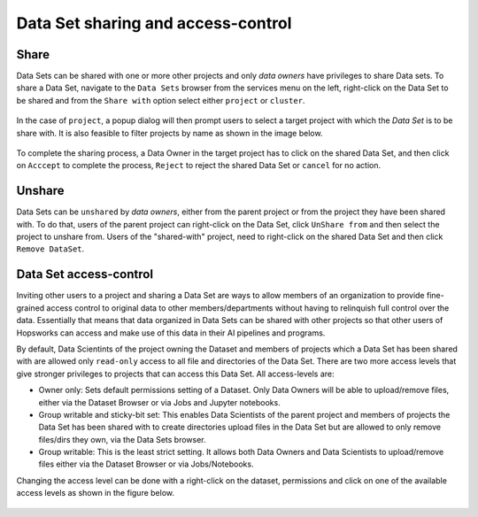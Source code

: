 ===================================
Data Set sharing and access-control
===================================


Share
-----

Data Sets can be shared with one or more other projects and only `data owners` have privileges to share Data sets. To
share a Data Set, navigate to the ``Data Sets`` browser from the services menu on the left, right-click on the Data Set
to be shared and from the ``Share with`` option select either ``project`` or ``cluster``.

.. _share-ds-1.png: ../../_images/share-ds-1.png
.. figure:: ../../imgs/share-ds-1.png
    :alt: Share a Data Set
    :target: `share-ds-1.png`_
    :scale: 25%
    :align: center
    :figclass: align-center

In the case of ``project``, a popup dialog will then prompt users to select a target project with which the *Data
Set* is to be share with. It is also feasible to filter projects by name as shown in the image below.

.. _share-ds-2.png: ../../_images/share-ds-2.png
.. figure:: ../../imgs/share-ds-2.png
    :alt: Project to share the Data Set with
    :target: `share-ds-2.png`_
    :scale: 25%
    :align: center
    :figclass: align-center


To complete the sharing process, a Data Owner in the target project has to click on the shared Data Set,
and then click on ``Acccept`` to complete the process, ``Reject`` to reject the shared Data Set or ``cancel`` for no
action.

.. _share-ds-3.png: ../../_images/share-ds-3.png
.. figure:: ../../imgs/share-ds-3.png
    :alt: Accept a shared Data Set
    :target: `share-ds-3.png`_
    :scale: 30%
    :align: center
    :figclass: align-center

Unshare
-------

Data Sets can be ``unshared`` by `data owners`, either from the parent project or from the project they have been
shared with. To do that, users of the parent project can right-click on the Data Set, click ``UnShare from`` and then
select the project to unshare from. Users of the "shared-with" project, need to right-click on the shared Data Set
and then click ``Remove DataSet``.


.. _data-set-access-control:
Data Set access-control
-----------------------

Inviting other users to a project and sharing a Data Set are ways to allow members of an organization to provide
fine-grained access control to original data to other members/departments without having to relinquish full control
over the data. Essentially that means that data organized in Data Sets can be shared with other projects so that
other users of Hopsworks can access and make use of this data in their AI pipelines and programs.

By default, Data Scientints of the project owning the Dataset and members of projects which a Data Set has been shared
with are allowed only ``read-only`` access to all file and directories of the Data Set. There are two more access
levels that give stronger privileges to projects that can access this Data Set. All access-levels are:

- Owner only: Sets default permissions setting of a Dataset. Only Data Owners will be able to upload/remove files, either via the Dataset Browser or via Jobs and Jupyter notebooks.

- Group writable and sticky-bit set: This enables Data Scientists of the parent project and members of projects the Data Set has been shared with to create directories upload files in the Data Set but are allowed to only remove files/dirs they own, via the Data Sets browser.

- Group writable: This is the least strict setting. It allows both Data Owners and Data Scientists to upload/remove files either via the Dataset Browser or via Jobs/Notebooks.

Changing the access level can be done with a right-click on the dataset, permissions and click on one of the
available access levels as shown in the figure below.

.. _share-ds-5.png: ../../_images/share-ds-5.png
.. figure:: ../../imgs/share-ds-5.png
    :alt: Access-levels of a Data Set
    :target: `share-ds-5.png`_
    :scale: 25%
    :align: center
    :figclass: align-center